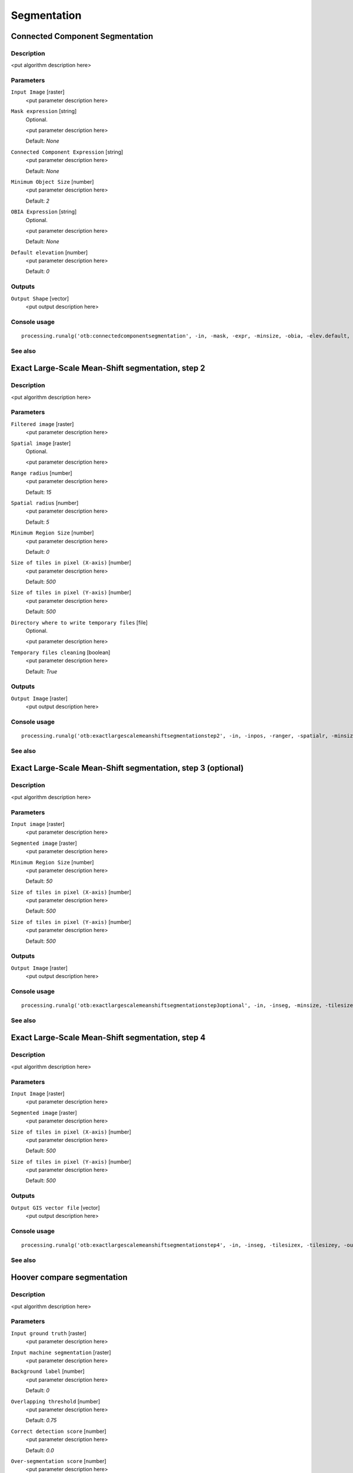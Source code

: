 .. only:: html

   |updatedisclaimer|

Segmentation
============

.. only:: html

   .. contents::
      :local:
      :depth: 1

Connected Component Segmentation
--------------------------------

Description
...........

<put algorithm description here>

Parameters
..........

``Input Image`` [raster]
  <put parameter description here>

``Mask expression`` [string]
  Optional.

  <put parameter description here>

  Default: *None*

``Connected Component Expression`` [string]
  <put parameter description here>

  Default: *None*

``Minimum Object Size`` [number]
  <put parameter description here>

  Default: *2*

``OBIA Expression`` [string]
  Optional.

  <put parameter description here>

  Default: *None*

``Default elevation`` [number]
  <put parameter description here>

  Default: *0*

Outputs
.......

``Output Shape`` [vector]
  <put output description here>

Console usage
.............

::

  processing.runalg('otb:connectedcomponentsegmentation', -in, -mask, -expr, -minsize, -obia, -elev.default, -out)

See also
........

Exact Large-Scale Mean-Shift segmentation, step 2
-------------------------------------------------

Description
...........

<put algorithm description here>

Parameters
..........

``Filtered image`` [raster]
  <put parameter description here>

``Spatial image`` [raster]
  Optional.

  <put parameter description here>

``Range radius`` [number]
  <put parameter description here>

  Default: *15*

``Spatial radius`` [number]
  <put parameter description here>

  Default: *5*

``Minimum Region Size`` [number]
  <put parameter description here>

  Default: *0*

``Size of tiles in pixel (X-axis)`` [number]
  <put parameter description here>

  Default: *500*

``Size of tiles in pixel (Y-axis)`` [number]
  <put parameter description here>

  Default: *500*

``Directory where to write temporary files`` [file]
  Optional.

  <put parameter description here>

``Temporary files cleaning`` [boolean]
  <put parameter description here>

  Default: *True*

Outputs
.......

``Output Image`` [raster]
  <put output description here>

Console usage
.............

::

  processing.runalg('otb:exactlargescalemeanshiftsegmentationstep2', -in, -inpos, -ranger, -spatialr, -minsize, -tilesizex, -tilesizey, -tmpdir, -cleanup, -out)

See also
........

Exact Large-Scale Mean-Shift segmentation, step 3 (optional)
------------------------------------------------------------

Description
...........

<put algorithm description here>

Parameters
..........

``Input image`` [raster]
  <put parameter description here>

``Segmented image`` [raster]
  <put parameter description here>

``Minimum Region Size`` [number]
  <put parameter description here>

  Default: *50*

``Size of tiles in pixel (X-axis)`` [number]
  <put parameter description here>

  Default: *500*

``Size of tiles in pixel (Y-axis)`` [number]
  <put parameter description here>

  Default: *500*

Outputs
.......

``Output Image`` [raster]
  <put output description here>

Console usage
.............

::

  processing.runalg('otb:exactlargescalemeanshiftsegmentationstep3optional', -in, -inseg, -minsize, -tilesizex, -tilesizey, -out)

See also
........

Exact Large-Scale Mean-Shift segmentation, step 4
-------------------------------------------------

Description
...........

<put algorithm description here>

Parameters
..........

``Input Image`` [raster]
  <put parameter description here>

``Segmented image`` [raster]
  <put parameter description here>

``Size of tiles in pixel (X-axis)`` [number]
  <put parameter description here>

  Default: *500*

``Size of tiles in pixel (Y-axis)`` [number]
  <put parameter description here>

  Default: *500*

Outputs
.......

``Output GIS vector file`` [vector]
  <put output description here>

Console usage
.............

::

  processing.runalg('otb:exactlargescalemeanshiftsegmentationstep4', -in, -inseg, -tilesizex, -tilesizey, -out)

See also
........

Hoover compare segmentation
---------------------------

Description
...........

<put algorithm description here>

Parameters
..........

``Input ground truth`` [raster]
  <put parameter description here>

``Input machine segmentation`` [raster]
  <put parameter description here>

``Background label`` [number]
  <put parameter description here>

  Default: *0*

``Overlapping threshold`` [number]
  <put parameter description here>

  Default: *0.75*

``Correct detection score`` [number]
  <put parameter description here>

  Default: *0.0*

``Over-segmentation score`` [number]
  <put parameter description here>

  Default: *0.0*

``Under-segmentation score`` [number]
  <put parameter description here>

  Default: *0.0*

``Missed detection score`` [number]
  <put parameter description here>

  Default: *0.0*

Outputs
.......

``Colored ground truth output`` [raster]
  <put output description here>

``Colored machine segmentation output`` [raster]
  <put output description here>

Console usage
.............

::

  processing.runalg('otb:hoovercomparesegmentation', -ingt, -inms, -bg, -th, -rc, -rf, -ra, -rm, -outgt, -outms)

See also
........

Segmentation (cc)
-----------------

Description
...........

<put algorithm description here>

Parameters
..........

``Input Image`` [raster]
  <put parameter description here>

``Segmentation algorithm`` [selection]
  <put parameter description here>

  Options:

  * 0 --- cc

  Default: *0*

``Condition`` [string]
  <put parameter description here>

  Default: *None*

``Processing mode`` [selection]
  <put parameter description here>

  Options:

  * 0 --- vector

  Default: *0*

``Writing mode for the output vector file`` [selection]
  <put parameter description here>

  Options:

  * 0 --- ulco
  * 1 --- ovw
  * 2 --- ulovw
  * 3 --- ulu

  Default: *0*

``Mask Image`` [raster]
  Optional.

  <put parameter description here>

``8-neighbor connectivity`` [boolean]
  <put parameter description here>

  Default: *True*

``Stitch polygons`` [boolean]
  <put parameter description here>

  Default: *True*

``Minimum object size`` [number]
  <put parameter description here>

  Default: *1*

``Simplify polygons`` [number]
  <put parameter description here>

  Default: *0.1*

``Layer name`` [string]
  <put parameter description here>

  Default: *layer*

``Geometry index field name`` [string]
  <put parameter description here>

  Default: *DN*

``Tiles size`` [number]
  <put parameter description here>

  Default: *1024*

``Starting geometry index`` [number]
  <put parameter description here>

  Default: *1*

``OGR options for layer creation`` [string]
  Optional.

  <put parameter description here>

  Default: *None*

Outputs
.......

``Output vector file`` [vector]
  <put output description here>

Console usage
.............

::

  processing.runalg('otb:segmentationcc', -in, -filter, -filter.cc.expr, -mode, -mode.vector.outmode, -mode.vector.inmask, -mode.vector.neighbor, -mode.vector.stitch, -mode.vector.minsize, -mode.vector.simplify, -mode.vector.layername, -mode.vector.fieldname, -mode.vector.tilesize, -mode.vector.startlabel, -mode.vector.ogroptions, -mode.vector.out)

See also
........

Segmentation (edison)
---------------------

Description
...........

<put algorithm description here>

Parameters
..........

``Input Image`` [raster]
  <put parameter description here>

``Segmentation algorithm`` [selection]
  <put parameter description here>

  Options:

  * 0 --- edison

  Default: *0*

``Spatial radius`` [number]
  <put parameter description here>

  Default: *5*

``Range radius`` [number]
  <put parameter description here>

  Default: *15*

``Minimum region size`` [number]
  <put parameter description here>

  Default: *100*

``Scale factor`` [number]
  <put parameter description here>

  Default: *1*

``Processing mode`` [selection]
  <put parameter description here>

  Options:

  * 0 --- vector

  Default: *0*

``Writing mode for the output vector file`` [selection]
  <put parameter description here>

  Options:

  * 0 --- ulco
  * 1 --- ovw
  * 2 --- ulovw
  * 3 --- ulu

  Default: *0*

``Mask Image`` [raster]
  Optional.

  <put parameter description here>

``8-neighbor connectivity`` [boolean]
  <put parameter description here>

  Default: *True*

``Stitch polygons`` [boolean]
  <put parameter description here>

  Default: *True*

``Minimum object size`` [number]
  <put parameter description here>

  Default: *1*

``Simplify polygons`` [number]
  <put parameter description here>

  Default: *0.1*

``Layer name`` [string]
  <put parameter description here>

  Default: *layer*

``Geometry index field name`` [string]
  <put parameter description here>

  Default: *DN*

``Tiles size`` [number]
  <put parameter description here>

  Default: *1024*

``Starting geometry index`` [number]
  <put parameter description here>

  Default: *1*

``OGR options for layer creation`` [string]
  Optional.

  <put parameter description here>

  Default: *None*

Outputs
.......

``Output vector file`` [vector]
  <put output description here>

Console usage
.............

::

  processing.runalg('otb:segmentationedison', -in, -filter, -filter.edison.spatialr, -filter.edison.ranger, -filter.edison.minsize, -filter.edison.scale, -mode, -mode.vector.outmode, -mode.vector.inmask, -mode.vector.neighbor, -mode.vector.stitch, -mode.vector.minsize, -mode.vector.simplify, -mode.vector.layername, -mode.vector.fieldname, -mode.vector.tilesize, -mode.vector.startlabel, -mode.vector.ogroptions, -mode.vector.out)

See also
........

Segmentation (meanshift)
------------------------

Description
...........

<put algorithm description here>

Parameters
..........

``Input Image`` [raster]
  <put parameter description here>

``Segmentation algorithm`` [selection]
  <put parameter description here>

  Options:

  * 0 --- meanshift

  Default: *0*

``Spatial radius`` [number]
  <put parameter description here>

  Default: *5*

``Range radius`` [number]
  <put parameter description here>

  Default: *15*

``Mode convergence threshold`` [number]
  <put parameter description here>

  Default: *0.1*

``Maximum number of iterations`` [number]
  <put parameter description here>

  Default: *100*

``Minimum region size`` [number]
  <put parameter description here>

  Default: *100*

``Processing mode`` [selection]
  <put parameter description here>

  Options:

  * 0 --- vector

  Default: *0*

``Writing mode for the output vector file`` [selection]
  <put parameter description here>

  Options:

  * 0 --- ulco
  * 1 --- ovw
  * 2 --- ulovw
  * 3 --- ulu

  Default: *0*

``Mask Image`` [raster]
  Optional.

  <put parameter description here>

``8-neighbor connectivity`` [boolean]
  <put parameter description here>

  Default: *True*

``Stitch polygons`` [boolean]
  <put parameter description here>

  Default: *True*

``Minimum object size`` [number]
  <put parameter description here>

  Default: *1*

``Simplify polygons`` [number]
  <put parameter description here>

  Default: *0.1*

``Layer name`` [string]
  <put parameter description here>

  Default: *layer*

``Geometry index field name`` [string]
  <put parameter description here>

  Default: *DN*

``Tiles size`` [number]
  <put parameter description here>

  Default: *1024*

``Starting geometry index`` [number]
  <put parameter description here>

  Default: *1*

``OGR options for layer creation`` [string]
  Optional.

  <put parameter description here>

  Default: *None*

Outputs
.......

``Output vector file`` [vector]
  <put output description here>

Console usage
.............

::

  processing.runalg('otb:segmentationmeanshift', -in, -filter, -filter.meanshift.spatialr, -filter.meanshift.ranger, -filter.meanshift.thres, -filter.meanshift.maxiter, -filter.meanshift.minsize, -mode, -mode.vector.outmode, -mode.vector.inmask, -mode.vector.neighbor, -mode.vector.stitch, -mode.vector.minsize, -mode.vector.simplify, -mode.vector.layername, -mode.vector.fieldname, -mode.vector.tilesize, -mode.vector.startlabel, -mode.vector.ogroptions, -mode.vector.out)

See also
........

Segmentation (mprofiles)
------------------------

Description
...........

<put algorithm description here>

Parameters
..........

``Input Image`` [raster]
  <put parameter description here>

``Segmentation algorithm`` [selection]
  <put parameter description here>

  Options:

  * 0 --- mprofiles

  Default: *0*

``Profile Size`` [number]
  <put parameter description here>

  Default: *5*

``Initial radius`` [number]
  <put parameter description here>

  Default: *1*

``Radius step.`` [number]
  <put parameter description here>

  Default: *1*

``Threshold of the final decision rule`` [number]
  <put parameter description here>

  Default: *1*

``Processing mode`` [selection]
  <put parameter description here>

  Options:

  * 0 --- vector

  Default: *0*

``Writing mode for the output vector file`` [selection]
  <put parameter description here>

  Options:

  * 0 --- ulco
  * 1 --- ovw
  * 2 --- ulovw
  * 3 --- ulu

  Default: *0*

``Mask Image`` [raster]
  Optional.

  <put parameter description here>

``8-neighbor connectivity`` [boolean]
  <put parameter description here>

  Default: *True*

``Stitch polygons`` [boolean]
  <put parameter description here>

  Default: *True*

``Minimum object size`` [number]
  <put parameter description here>

  Default: *1*

``Simplify polygons`` [number]
  <put parameter description here>

  Default: *0.1*

``Layer name`` [string]
  <put parameter description here>

  Default: *layer*

``Geometry index field name`` [string]
  <put parameter description here>

  Default: *DN*

``Tiles size`` [number]
  <put parameter description here>

  Default: *1024*

``Starting geometry index`` [number]
  <put parameter description here>

  Default: *1*

``OGR options for layer creation`` [string]
  Optional.

  <put parameter description here>

  Default: *None*

Outputs
.......

``Output vector file`` [vector]
  <put output description here>

Console usage
.............

::

  processing.runalg('otb:segmentationmprofiles', -in, -filter, -filter.mprofiles.size, -filter.mprofiles.start, -filter.mprofiles.step, -filter.mprofiles.sigma, -mode, -mode.vector.outmode, -mode.vector.inmask, -mode.vector.neighbor, -mode.vector.stitch, -mode.vector.minsize, -mode.vector.simplify, -mode.vector.layername, -mode.vector.fieldname, -mode.vector.tilesize, -mode.vector.startlabel, -mode.vector.ogroptions, -mode.vector.out)

See also
........

Segmentation (watershed)
------------------------

Description
...........

<put algorithm description here>

Parameters
..........

``Input Image`` [raster]
  <put parameter description here>

``Segmentation algorithm`` [selection]
  <put parameter description here>

  Options:

  * 0 --- watershed

  Default: *0*

``Depth Threshold`` [number]
  <put parameter description here>

  Default: *0.01*

``Flood Level`` [number]
  <put parameter description here>

  Default: *0.1*

``Processing mode`` [selection]
  <put parameter description here>

  Options:

  * 0 --- vector

  Default: *0*

``Writing mode for the output vector file`` [selection]
  <put parameter description here>

  Options:

  * 0 --- ulco
  * 1 --- ovw
  * 2 --- ulovw
  * 3 --- ulu

  Default: *0*

``Mask Image`` [raster]
  Optional.

  <put parameter description here>

``8-neighbor connectivity`` [boolean]
  <put parameter description here>

  Default: *True*

``Stitch polygons`` [boolean]
  <put parameter description here>

  Default: *True*

``Minimum object size`` [number]
  <put parameter description here>

  Default: *1*

``Simplify polygons`` [number]
  <put parameter description here>

  Default: *0.1*

``Layer name`` [string]
  <put parameter description here>

  Default: *layer*

``Geometry index field name`` [string]
  <put parameter description here>

  Default: *DN*

``Tiles size`` [number]
  <put parameter description here>

  Default: *1024*

``Starting geometry index`` [number]
  <put parameter description here>

  Default: *1*

``OGR options for layer creation`` [string]
  Optional.

  <put parameter description here>

  Default: *None*

Outputs
.......

``Output vector file`` [vector]
  <put output description here>

Console usage
.............

::

  processing.runalg('otb:segmentationwatershed', -in, -filter, -filter.watershed.threshold, -filter.watershed.level, -mode, -mode.vector.outmode, -mode.vector.inmask, -mode.vector.neighbor, -mode.vector.stitch, -mode.vector.minsize, -mode.vector.simplify, -mode.vector.layername, -mode.vector.fieldname, -mode.vector.tilesize, -mode.vector.startlabel, -mode.vector.ogroptions, -mode.vector.out)

See also
........

